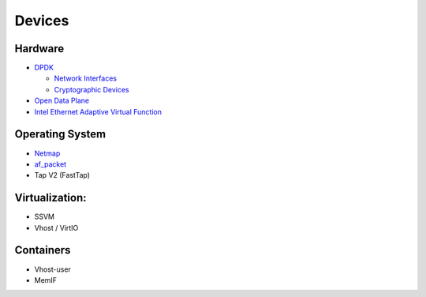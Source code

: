 .. _dev:

=======
Devices
=======

Hardware
--------
* `DPDK <https://www.dpdk.org/>`_

  * `Network Interfaces <https://doc.dpdk.org/guides/nics/>`_
  * `Cryptographic Devices <https://doc.dpdk.org/guides/cryptodevs/>`_

* `Open Data Plane <https://github.com/FDio/odp4vpp>`_
* `Intel Ethernet Adaptive Virtual Function <https://www.intel.com/content/dam/www/public/us/en/documents/product-specifications/ethernet-adaptive-virtual-function-hardware-spec.pdf>`_

Operating System
----------------
* `Netmap <http://info.iet.unipi.it/~luigi/netmap/>`_
* `af_packet <http://man7.org/linux/man-pages/man7/packet.7.html>`_
* Tap V2 (FastTap)

Virtualization:
---------------
* SSVM
* Vhost / VirtIO

Containers
----------

* Vhost-user
* MemIF

